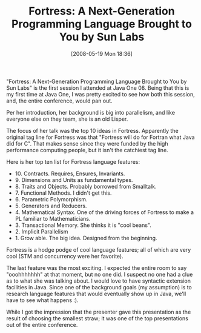 #+POSTID: 180
#+DATE: [2008-05-19 Mon 18:36]
#+OPTIONS: toc:nil num:nil todo:nil pri:nil tags:nil ^:nil TeX:nil
#+CATEGORY: Article
#+TAGS: Fortress, Programming Language
#+TITLE: Fortress: A Next-Generation Programming Language Brought to You by Sun Labs

"Fortress: A Next-Generation Programming Language Brought to You by Sun Labs" is the first session I attended at Java One 08. Being that this is my first time at Java One, I was pretty excited to see how both this session, and, the entire conference, would pan out. 

Per her introduction, her background is big into parallelism, and like everyone else on they team, she is an old Lisper.

The focus of her talk was the top 10 ideas in Fortress. Apparently the original tag line for Fortress was that "Fortress will do for Fortran what Java did for C". That makes sense since they were funded by the high performance computing people, but it isn't the catchiest tag line. 

Here is her top ten list for Fortress language features:



-  10. Contracts. Requires, Ensures, Invariants.
-  9. Dimensions and Units as fundamental types.
-  8. Traits and Objects. Probably borrowed from Smalltalk.
-  7. Functional Methods. I didn't get this.
-  6. Parametric Polymorphism.
-  5. Generators and Reducers.
-  4. Mathematical Syntax. One of the driving forces of Fortress to make a PL familiar to Mathematicians.
-  3. Transactional Memory. She thinks it is "cool beans".
-  2. Implicit Parallelism
-  1. Grow able. The big idea. Designed from the beginning.



Fortress is a hodge podge of cool language features; all of which are very cool (STM and concurrency were her favorite). 

The last feature was the most exciting. I expected the entire room to say "ooohhhhhhh" at that moment, but no one did. I suspect no one had a clue as to what she was talking about. I would love to have syntactic extension facilities in Java. Since one of the background goals (my assumption) is to research language features that would eventually show up in Java, we'll have to see what happens :).

While I got the impression that the presenter gave this presentation as the result of choosing the smallest straw; it was one of the top presentations out of the entire conference.



